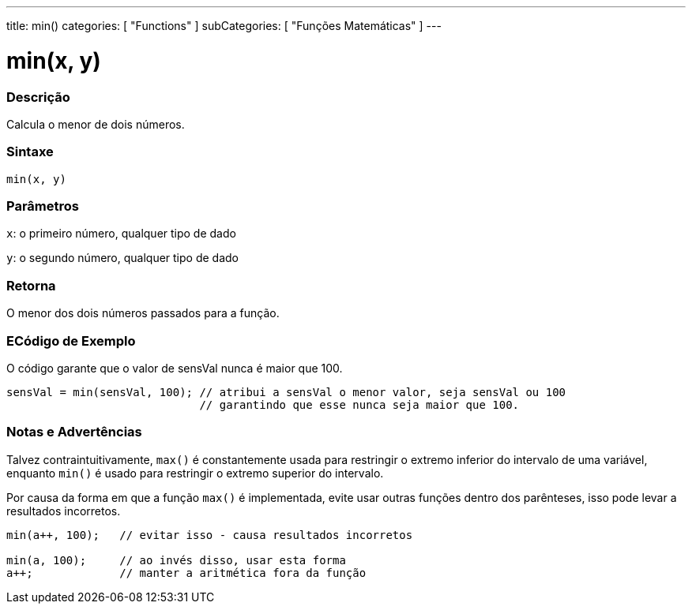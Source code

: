 ---
title: min()
categories: [ "Functions" ]
subCategories: [ "Funções Matemáticas" ]
---

= min(x, y)


// OVERVIEW SECTION STARTS
[#overview]
--

[float]
=== Descrição
Calcula o menor de dois números.
[%hardbreaks]


[float]
=== Sintaxe
`min(x, y)`


[float]
=== Parâmetros
`x`: o primeiro número, qualquer tipo de dado

`y`: o segundo número, qualquer tipo de dado

[float]
=== Retorna
O menor dos dois números passados para a função.

--
// OVERVIEW SECTION ENDS




// HOW TO USE SECTION STARTS
[#howtouse]
--

[float]
=== ECódigo de Exemplo
// Describe what the example code is all about and add relevant code   ►►►►► THIS SECTION IS MANDATORY ◄◄◄◄◄
O código garante que o valor de sensVal nunca é maior que 100.

[source,arduino]
----
sensVal = min(sensVal, 100); // atribui a sensVal o menor valor, seja sensVal ou 100
                             // garantindo que esse nunca seja maior que 100.
----
[%hardbreaks]

[float]
=== Notas e Advertências
Talvez contraintuitivamente, `max()` é constantemente usada para restringir o extremo inferior do intervalo de uma variável, enquanto `min()` é usado para restringir o extremo superior do intervalo.

Por causa da forma em que a função `max()` é implementada, evite usar outras funções dentro dos parênteses, isso pode levar a resultados incorretos.
[source,arduino]
----
min(a++, 100);   // evitar isso - causa resultados incorretos

min(a, 100);     // ao invés disso, usar esta forma
a++;             // manter a aritmética fora da função
----

--
// HOW TO USE SECTION ENDS
